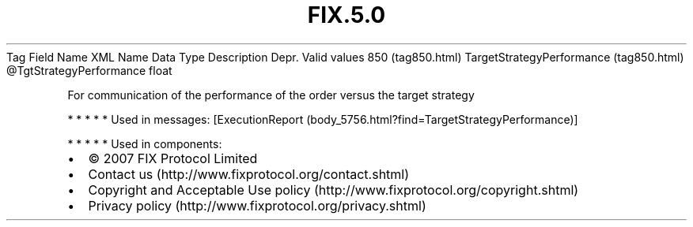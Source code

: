 .TH FIX.5.0 "" "" "Tag #850"
Tag
Field Name
XML Name
Data Type
Description
Depr.
Valid values
850 (tag850.html)
TargetStrategyPerformance (tag850.html)
\@TgtStrategyPerformance
float
.PP
For communication of the performance of the order versus the target
strategy
.PP
   *   *   *   *   *
Used in messages:
[ExecutionReport (body_5756.html?find=TargetStrategyPerformance)]
.PP
   *   *   *   *   *
Used in components:

.PD 0
.P
.PD

.PP
.PP
.IP \[bu] 2
© 2007 FIX Protocol Limited
.IP \[bu] 2
Contact us (http://www.fixprotocol.org/contact.shtml)
.IP \[bu] 2
Copyright and Acceptable Use policy (http://www.fixprotocol.org/copyright.shtml)
.IP \[bu] 2
Privacy policy (http://www.fixprotocol.org/privacy.shtml)
